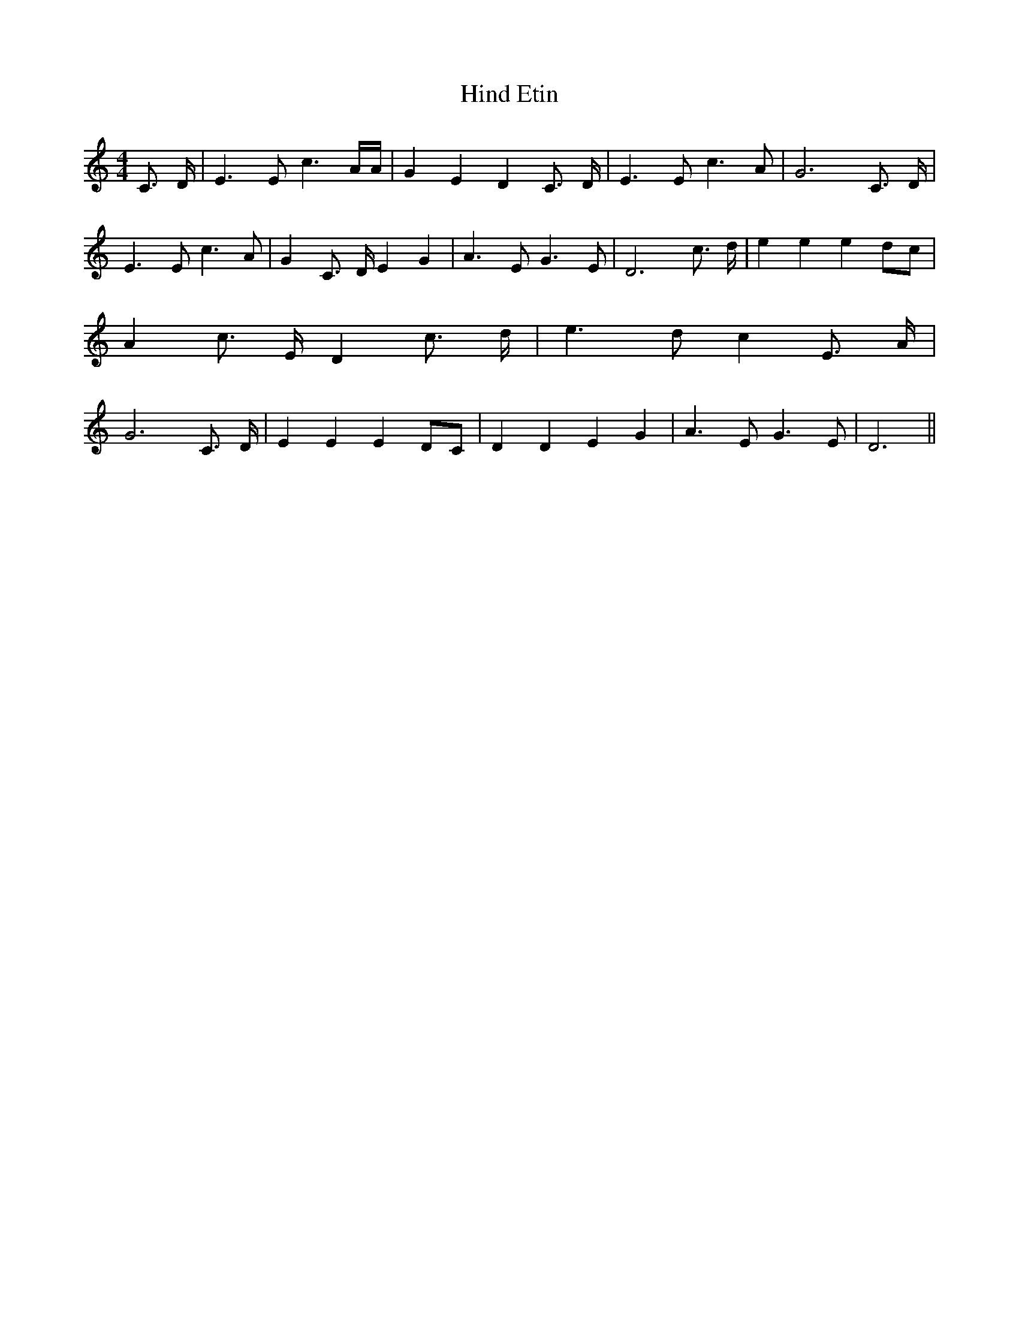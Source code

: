 % Generated more or less automatically by swtoabc by Erich Rickheit KSC
X:1
T:Hind Etin
M:4/4
L:1/4
K:C
 C3/4 D/4| E3/2 E/2 c3/2 A/4A/4| G E D C3/4 D/4| E3/2 E/2 c3/2 A/2|\
 G3 C3/4- D/4| E3/2 E/2 c3/2 A/2| G C3/4- D/4 E G| A3/2 E/2 G3/2 E/2|\
 D3 c3/4- d/4| e e ed/2-c/2| A c3/4- E/4 D c3/4 d/4| e3/2 d/2 c E3/4- A/4|\
 G3 C3/4- D/4| E E ED/2-C/2| D D E G| A3/2 E/2 G3/2 E/2| D3||


